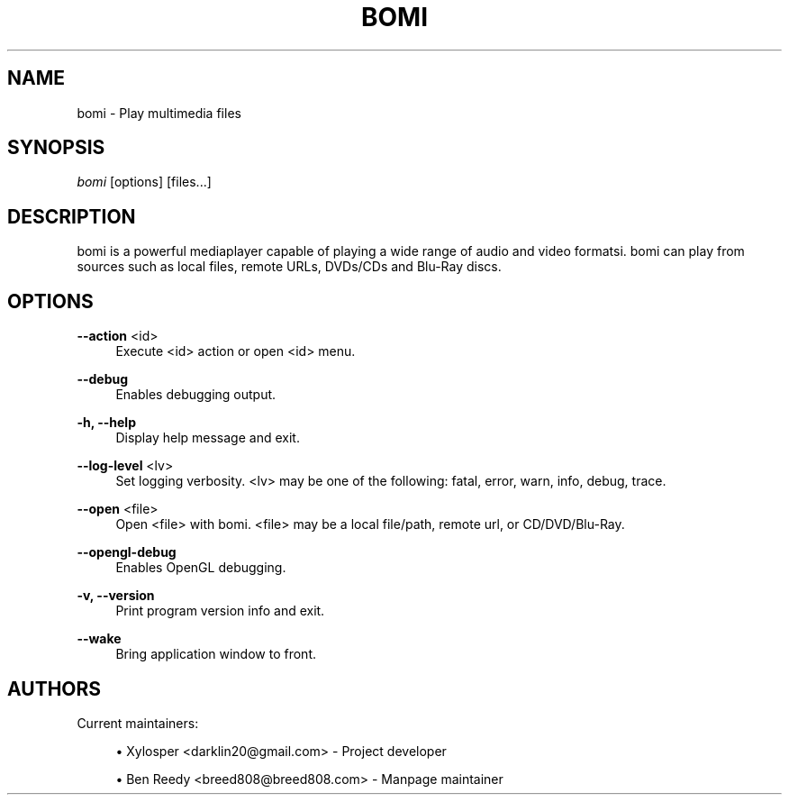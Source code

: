 .\" Manpage for bomi.
.\" Contact breed808@breed808.com to correct errors or typos.
.TH BOMI 1 "10/10/14" "\ \&" "\ \&"
.SH "NAME"
bomi \- Play multimedia files
.SH "SYNOPSIS"
.sp
\fIbomi\fR [options] [files\&...]
.SH "DESCRIPTION"
.sp
bomi is a powerful mediaplayer capable of playing a wide range of audio and video formatsi\&. bomi can play from
sources such as local files, remote URLs, DVDs/CDs and Blu-Ray discs\&.
.SH "OPTIONS"
.PP
\fB\-\-action\fR <id>
.RS 4
Execute <id> action or open <id> menu\&.
.RE
.PP
\fB\-\-debug\fR
.RS 4
Enables debugging output\&.
.RE
.PP
\fB\-h, \-\-help\fR
.RS 4
Display help message and exit\&.
.RE
.PP
\fB\-\-log\-level\fR <lv>
.RS 4
Set logging verbosity\&. <lv> may be one of the following: fatal, error, warn, info, debug, trace\&.
.RE
.PP
\fB\-\-open\fR <file>
.RS 4
Open <file> with bomi. <file> may be a local file/path, remote url, or CD/DVD/Blu-Ray\&.
.RE
.PP
\fB\-\-opengl\-debug\fR
.RS 4
Enables OpenGL debugging\&.
.RE
.PP
\fB\-v, \-\-version\fR
.RS 4
Print program version info and exit\&.
.RE
.PP
\fB\-\-wake\fR
.RS 4
Bring application window to front\&.
.RE
.SH "AUTHORS"
.sp
Current maintainers:
.sp
.RS 4
.ie n \{\
\h'-04'\(bu\h'+03'\c
.\}
.el \{\
.sp -1
.IP \(bu 2.3
.\}
Xylosper <darklin20@gmail\&.com> - Project developer
.RE
.sp
.RS 4
.ie n \{\
\h'-04'\(bu\h'+03'\c
.\}
.el \{\
.sp -1
.IP \(bu 2.3
.\}
Ben Reedy <breed808@breed808\&.com> - Manpage maintainer
.RE
